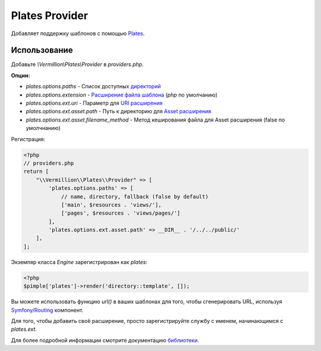 Plates Provider
===============

Добавляет поддержку шаблонов с помощью `Plates <http://platesphp.com>`_.

Использование
-------------

Добавьте `\\Vermillion\\Plates\\Provider` в `providers.php`.

**Опции:**

- `plates.options.paths` - Список доступных `директорий <http://platesphp.com/engine/folders/>`_
- `plates.options.extension` - `Расширение файла шаблона <http://platesphp.com/engine/file-extensions/>`_ (`php` по умолчанию)
- `plates.options.ext.uri` - Параметр для `URI расширения <http://platesphp.com/extensions/uri/>`_
- `plates.options.ext.asset.path` - Путь к директорию для `Asset расширения <http://platesphp.com/extensions/asset/>`_
- `plates.options.ext.asset.filename_method` - Метод кеширования файла для Asset расширения (false по умолчнанию)

Регистрация:

.. code-block:: php

    <?php
    // providers.php
    return [
        "\\Vermillion\\Plates\\Provider" => [
            'plates.options.paths' => [
                // name, directory, fallback (false by default)
                ['main', $resources . 'views/'],
                ['pages', $resources . 'views/pages/']
            ],
            'plates.options.ext.asset.path' => __DIR__ . '/../../public/'
        ],
    ];


Экземпяр класса `Engine` зарегистрирован как `plates`:

.. code-block:: php
    
    <?php
    $pimple['plates']->render('directory::template', []);

Вы можете использовать функцию `url()` в ваших шаблонах для того, чтобы сгенерировать URL, используя `Symfony/Routing <http://symfony.com/doc/current/components/routing/introduction.html>`_ компонент.

Для того, чтобы добавить своё расширение, просто зарегистрируйте службу с именем, начинающимся с `plates.ext.`

Для более подробной информации смотрите документацию `библиотеки <http://platesphp.com>`_.